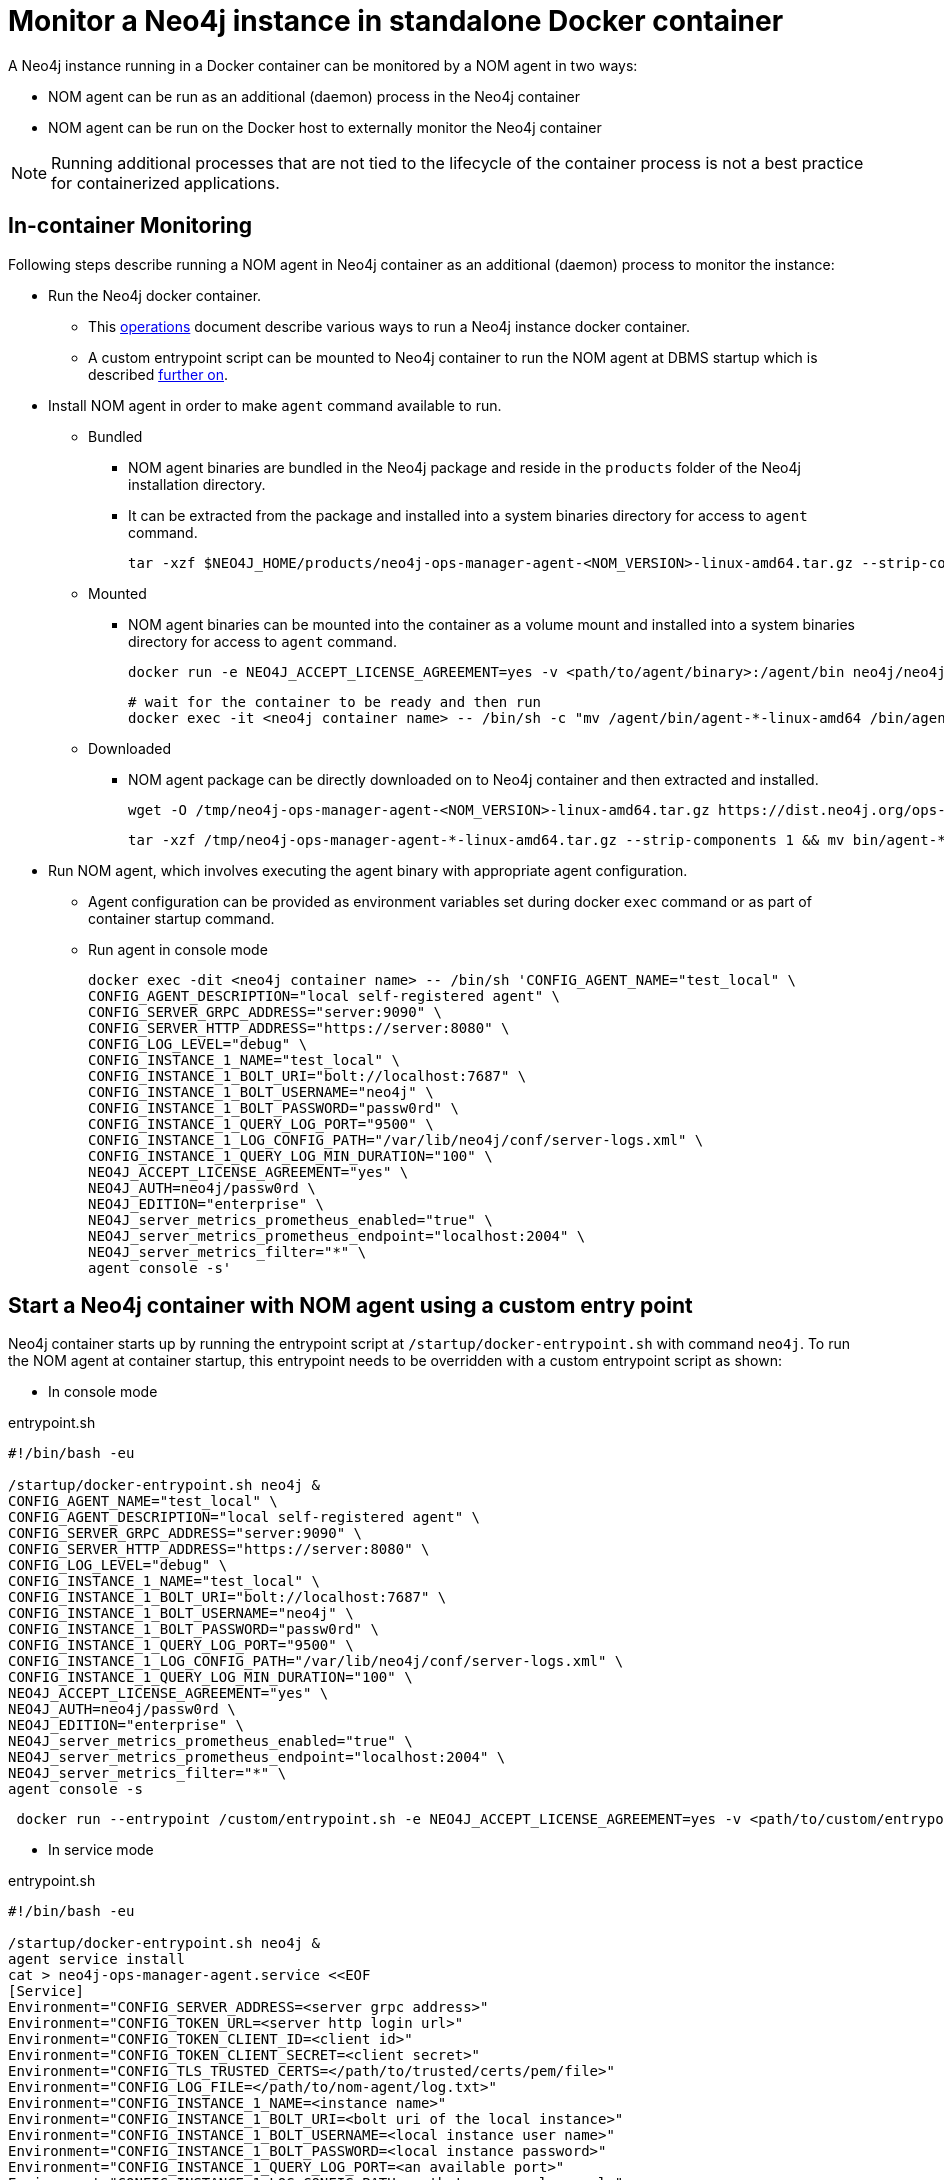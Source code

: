 = Monitor a Neo4j instance in standalone Docker container

A Neo4j instance running in a Docker container can be monitored by a NOM agent in two ways:
 
- NOM agent can be run as an additional (daemon) process in the Neo4j container
- NOM agent can be run on the Docker host to externally monitor the Neo4j container

[NOTE]
====
Running additional processes that are not tied to the lifecycle of the container process is not a best practice for containerized applications.
====

== In-container Monitoring
Following steps describe running a NOM agent in Neo4j container as an additional (daemon) process to monitor the instance:

* Run the Neo4j docker container.
    ** This https://neo4j.com/docs/operations-manual/current/docker/[operations] document describe various ways to run a Neo4j instance docker container.
    ** A custom entrypoint script can be mounted to Neo4j container to run the NOM agent at DBMS startup which is described <<entrypoint, further on>>.
    
* Install NOM agent in order to make `agent` command available to run.
    ** Bundled
        *** NOM agent binaries are bundled in the Neo4j package and reside in the `products` folder of the Neo4j installation directory. 
        *** It can be extracted from the package and installed into a system binaries directory for access to `agent` command.

        tar -xzf $NEO4J_HOME/products/neo4j-ops-manager-agent-<NOM_VERSION>-linux-amd64.tar.gz --strip-components 1 && mv bin/agent-<NOM_VERSION>-linux-amd64 /bin/agent

    ** Mounted
        *** NOM agent binaries can be mounted into the container as a volume mount and installed into a system binaries directory for access to `agent` command.

        docker run -e NEO4J_ACCEPT_LICENSE_AGREEMENT=yes -v <path/to/agent/binary>:/agent/bin neo4j/neo4j:latest --name <neo4j container name>

        # wait for the container to be ready and then run
        docker exec -it <neo4j container name> -- /bin/sh -c "mv /agent/bin/agent-*-linux-amd64 /bin/agent"


    ** Downloaded
        *** NOM agent package can be directly downloaded on to Neo4j container and then extracted and installed.

        wget -O /tmp/neo4j-ops-manager-agent-<NOM_VERSION>-linux-amd64.tar.gz https://dist.neo4j.org/ops-manager/<NOM_VERSION>/neo4j-ops-manager-agent-<NOM_VERSION>-linux-amd64.tar.gz

        tar -xzf /tmp/neo4j-ops-manager-agent-*-linux-amd64.tar.gz --strip-components 1 && mv bin/agent-*-linux-amd64 /bin/agent

* Run NOM agent, which involves executing the agent binary with appropriate agent configuration.
    ** Agent configuration can be provided as environment variables set during docker `exec` command or as part of container startup command.
    ** Run agent in console mode

    docker exec -dit <neo4j container name> -- /bin/sh 'CONFIG_AGENT_NAME="test_local" \
    CONFIG_AGENT_DESCRIPTION="local self-registered agent" \
    CONFIG_SERVER_GRPC_ADDRESS="server:9090" \
    CONFIG_SERVER_HTTP_ADDRESS="https://server:8080" \
    CONFIG_LOG_LEVEL="debug" \
    CONFIG_INSTANCE_1_NAME="test_local" \
    CONFIG_INSTANCE_1_BOLT_URI="bolt://localhost:7687" \
    CONFIG_INSTANCE_1_BOLT_USERNAME="neo4j" \
    CONFIG_INSTANCE_1_BOLT_PASSWORD="passw0rd" \
    CONFIG_INSTANCE_1_QUERY_LOG_PORT="9500" \
    CONFIG_INSTANCE_1_LOG_CONFIG_PATH="/var/lib/neo4j/conf/server-logs.xml" \
    CONFIG_INSTANCE_1_QUERY_LOG_MIN_DURATION="100" \
    NEO4J_ACCEPT_LICENSE_AGREEMENT="yes" \
    NEO4J_AUTH=neo4j/passw0rd \
    NEO4J_EDITION="enterprise" \
    NEO4J_server_metrics_prometheus_enabled="true" \
    NEO4J_server_metrics_prometheus_endpoint="localhost:2004" \
    NEO4J_server_metrics_filter="*" \
    agent console -s'


[[entrypoint]]
== Start a Neo4j container with NOM agent using a custom entry point

Neo4j container starts up by running the entrypoint script at `/startup/docker-entrypoint.sh` with command `neo4j`. 
To run the NOM agent at container startup, this entrypoint needs to be overridden with a custom entrypoint script as shown:

* In console mode

.entrypoint.sh
[source, shell]
----
#!/bin/bash -eu

/startup/docker-entrypoint.sh neo4j &
CONFIG_AGENT_NAME="test_local" \
CONFIG_AGENT_DESCRIPTION="local self-registered agent" \
CONFIG_SERVER_GRPC_ADDRESS="server:9090" \
CONFIG_SERVER_HTTP_ADDRESS="https://server:8080" \
CONFIG_LOG_LEVEL="debug" \
CONFIG_INSTANCE_1_NAME="test_local" \
CONFIG_INSTANCE_1_BOLT_URI="bolt://localhost:7687" \
CONFIG_INSTANCE_1_BOLT_USERNAME="neo4j" \
CONFIG_INSTANCE_1_BOLT_PASSWORD="passw0rd" \
CONFIG_INSTANCE_1_QUERY_LOG_PORT="9500" \
CONFIG_INSTANCE_1_LOG_CONFIG_PATH="/var/lib/neo4j/conf/server-logs.xml" \
CONFIG_INSTANCE_1_QUERY_LOG_MIN_DURATION="100" \
NEO4J_ACCEPT_LICENSE_AGREEMENT="yes" \
NEO4J_AUTH=neo4j/passw0rd \
NEO4J_EDITION="enterprise" \
NEO4J_server_metrics_prometheus_enabled="true" \
NEO4J_server_metrics_prometheus_endpoint="localhost:2004" \
NEO4J_server_metrics_filter="*" \
agent console -s
----
[source, shell, role=noheader]
----
 docker run --entrypoint /custom/entrypoint.sh -e NEO4J_ACCEPT_LICENSE_AGREEMENT=yes -v <path/to/custom/entrypoint>:/custom $NEO4J_IMAGE
----

* In service mode

.entrypoint.sh
[source, shell]
----
#!/bin/bash -eu

/startup/docker-entrypoint.sh neo4j &
agent service install
cat > neo4j-ops-manager-agent.service <<EOF
[Service]
Environment="CONFIG_SERVER_ADDRESS=<server grpc address>"
Environment="CONFIG_TOKEN_URL=<server http login url>"
Environment="CONFIG_TOKEN_CLIENT_ID=<client id>"
Environment="CONFIG_TOKEN_CLIENT_SECRET=<client secret>"
Environment="CONFIG_TLS_TRUSTED_CERTS=</path/to/trusted/certs/pem/file>"
Environment="CONFIG_LOG_FILE=</path/to/nom-agent/log.txt>"
Environment="CONFIG_INSTANCE_1_NAME=<instance name>"
Environment="CONFIG_INSTANCE_1_BOLT_URI=<bolt uri of the local instance>"
Environment="CONFIG_INSTANCE_1_BOLT_USERNAME=<local instance user name>"
Environment="CONFIG_INSTANCE_1_BOLT_PASSWORD=<local instance password>"
Environment="CONFIG_INSTANCE_1_QUERY_LOG_PORT=<an available port>"
Environment="CONFIG_INSTANCE_1_LOG_CONFIG_PATH=<path to server-logs.xml>"
EOF
systemctl start neo4j-ops-manager-agent.service
----
[source, shell, role=noheader]
----
 docker run --entrypoint /custom/entrypoint.sh -e NEO4J_ACCEPT_LICENSE_AGREEMENT=yes -v <path/to/custom/entrypoint>:/custom $NEO4J_IMAGE
----

== External Monitoring

NOM agent can be run in either the console or service mode on the Docker host and configured to have access to Neo4j container resources. 
Following additional configurations to be applied to Neo4j container run config to enable external NOM agent to monitor the instance correctly :

* Neo4j home directory needs to be mounted back on the Docker host to enable access to agent
[source, shell]
----
docker run --entrypoint /custom/entrypoint.sh -e NEO4J_ACCEPT_LICENSE_AGREEMENT=yes -v <path/to/custom/entrypoint>:/custom  -v </path/to/local/neo4j/home>:/var/lib/neo4j neo4j/neo4j:latest
----
* Neo4j prometheus endpoint needs to be exposed via port mapping
[source, shell]
----
docker run --entrypoint /custom/entrypoint.sh -e NEO4J_ACCEPT_LICENSE_AGREEMENT=yes -v <path/to/custom/entrypoint>:/custom  -v </path/to/local/neo4j/home>:/var/lib/neo4j -p "8884:2004" neo4j/neo4j:latest
----
* Query log port needs to be mapped for log appender to forward query logs
[source, shell]
----
docker run --entrypoint /custom/entrypoint.sh -e NEO4J_ACCEPT_LICENSE_AGREEMENT=yes -v <path/to/custom/entrypoint>:/custom  -v </path/to/local/neo4j/home>:/var/lib/neo4j -p "9500:9500" neo4j/neo4j:latest
----